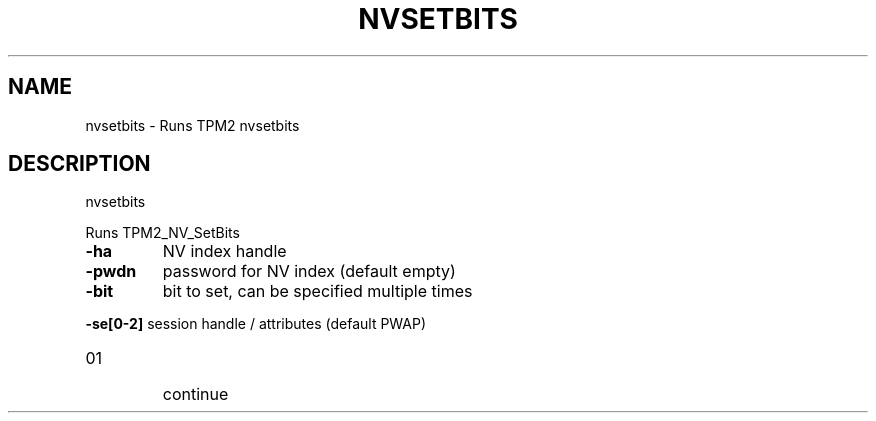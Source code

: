 .\" DO NOT MODIFY THIS FILE!  It was generated by help2man 1.47.6.
.TH NVSETBITS "1" "December 2019" "nvsetbits 1546" "User Commands"
.SH NAME
nvsetbits \- Runs TPM2 nvsetbits
.SH DESCRIPTION
nvsetbits
.PP
Runs TPM2_NV_SetBits
.TP
\fB\-ha\fR
NV index handle
.TP
\fB\-pwdn\fR
password for NV index (default empty)
.TP
\fB\-bit\fR
bit to set, can be specified multiple times
.HP
\fB\-se[0\-2]\fR session handle / attributes (default PWAP)
.TP
01
continue
